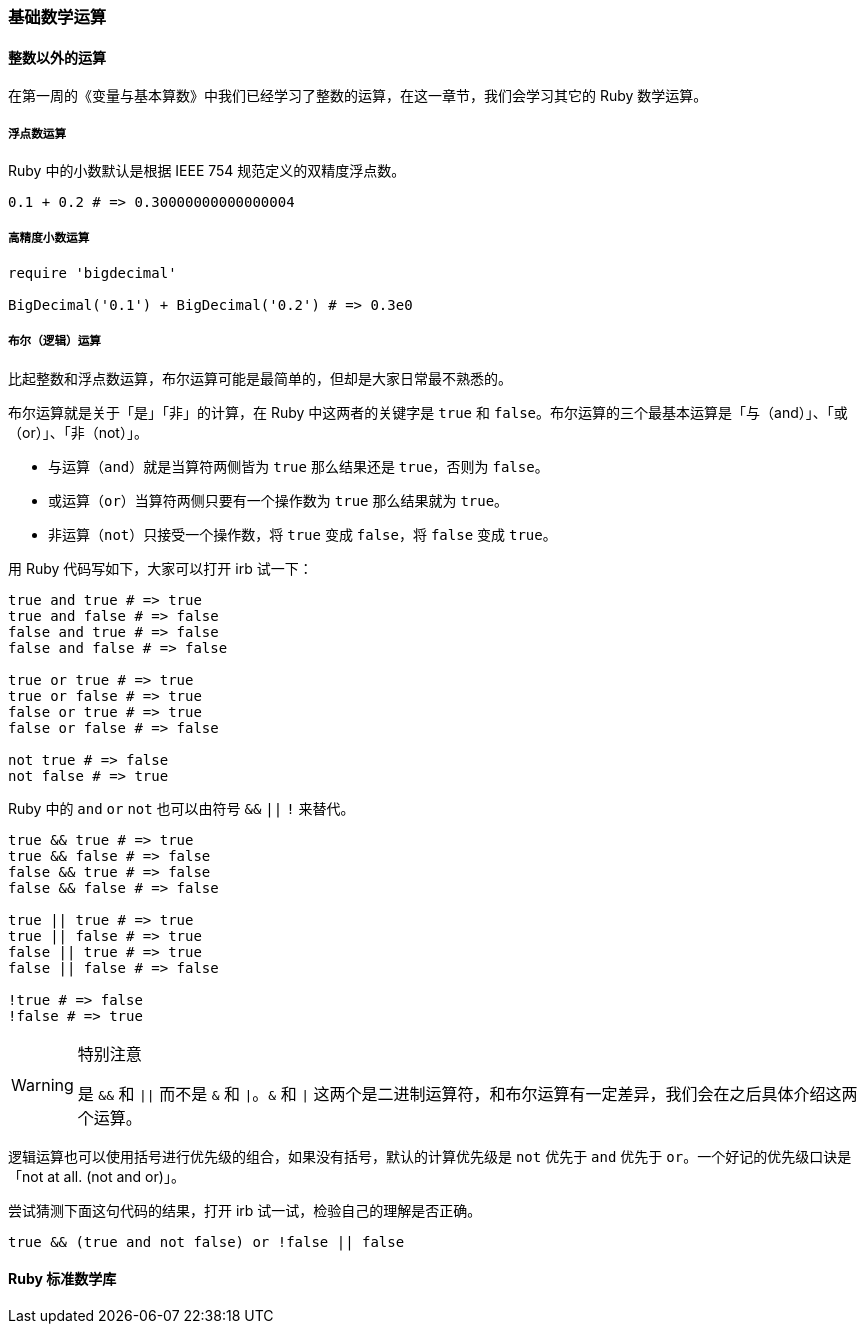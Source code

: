 === 基础数学运算

==== 整数以外的运算

在第一周的《变量与基本算数》中我们已经学习了整数的运算，在这一章节，我们会学习其它的 Ruby 数学运算。

===== 浮点数运算

Ruby 中的小数默认是根据 IEEE 754 规范定义的双精度浮点数。

[source,ruby]
----
0.1 + 0.2 # => 0.30000000000000004
----

===== 高精度小数运算

[source,ruby]
----
require 'bigdecimal'

BigDecimal('0.1') + BigDecimal('0.2') # => 0.3e0
----

===== 布尔（逻辑）运算

比起整数和浮点数运算，布尔运算可能是最简单的，但却是大家日常最不熟悉的。

布尔运算就是关于「是」「非」的计算，在 Ruby 中这两者的关键字是 `true` 和 `false`。布尔运算的三个最基本运算是「与（and）」、「或（or）」、「非（not）」。

- 与运算（`and`）就是当算符两侧皆为 `true` 那么结果还是 `true`，否则为 `false`。
- 或运算（`or`）当算符两侧只要有一个操作数为 `true` 那么结果就为 `true`。
- 非运算（`not`）只接受一个操作数，将 `true` 变成 `false`，将 `false` 变成 `true`。

用 Ruby 代码写如下，大家可以打开 irb 试一下：

[source,ruby]
----

true and true # => true
true and false # => false
false and true # => false
false and false # => false

true or true # => true
true or false # => true
false or true # => true
false or false # => false

not true # => false
not false # => true
----

Ruby 中的 `and` `or` `not` 也可以由符号 `&&` `||` `!` 来替代。

[source,ruby]
----
true && true # => true
true && false # => false
false && true # => false
false && false # => false

true || true # => true
true || false # => true
false || true # => true
false || false # => false

!true # => false
!false # => true
----

[WARNING]
.特别注意
====
是 `&&` 和 `||` 而不是 `&` 和 `|`。`&` 和 `|` 这两个是二进制运算符，和布尔运算有一定差异，我们会在之后具体介绍这两个运算。
====

逻辑运算也可以使用括号进行优先级的组合，如果没有括号，默认的计算优先级是 `not` 优先于 `and` 优先于 `or`。一个好记的优先级口诀是「not at all. (not and or)」。

尝试猜测下面这句代码的结果，打开 irb 试一试，检验自己的理解是否正确。

[source,ruby]
----
true && (true and not false) or !false || false
----

==== Ruby 标准数学库
